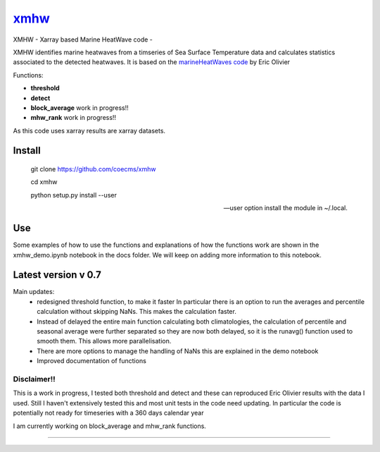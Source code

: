 =============================
 `xmhw <https://xmhw.readthedocs.io/en/stable>`_
=============================

XMHW - Xarray based Marine HeatWave code -  

.. image:: https://readthedocs.org/projects/xmhw/badge/?version=latest
  :target: https://xmhw.readthedocs.io/en/stable/
.. image:: https://zenodo.org/badge/DOI/10.5281/zenodo.5652368.svg
   :target: https://doi.org/10.5281/zenodo.5652368

.. content-marker-for-sphinx

XMHW identifies marine heatwaves from a timseries of Sea Surface Temperature data and calculates statistics associated to the detected heatwaves. It is based on the `marineHeatWaves code <https://github.com/ecjoliver/marineHeatWaves/>`_ by Eric Olivier 

Functions:

- **threshold**  
- **detect** 
- **block_average**  work in progress!!
- **mhw_rank**       work in progress!!

As this code uses xarray results are xarray datasets.

-------
Install
-------


    git clone https://github.com/coecms/xmhw
    
    cd xmhw 
    
    python setup.py install --user 
    
    --user option install the module in ~/.local.
---
Use
---
Some examples of how to use the functions and explanations of how the functions work are shown in the xmhw_demo.ipynb notebook in the docs folder.
We will keep on adding more information to this notebook.

--------------------
Latest version v 0.7
--------------------

Main updates:
    * redesigned threshold function, to make it faster
      In particular there is an option to run the averages and percentile calculation without skipping NaNs.
      This makes the calculation faster.
    * Instead of delayed the entire main function calculating both climatologies, the calculation of percentile and seasonal average were further separated so they are now both delayed, so it is the runavg() function used to smooth them. This allows more parallelisation.
    * There are more options to manage the handling of NaNs this are explained in the demo notebook
    * Improved documentation of functions 

Disclaimer!!
------------

This is a work in progress, I tested both threshold and detect and these can reproduced Eric Olivier results with the data I used.
Still I haven't extensively tested this and most unit tests in the code need updating.
In particular the code is potentially not ready for timeseries with a 360 days calendar year

I am currently working on block_average and mhw_rank functions.

~~~~~



